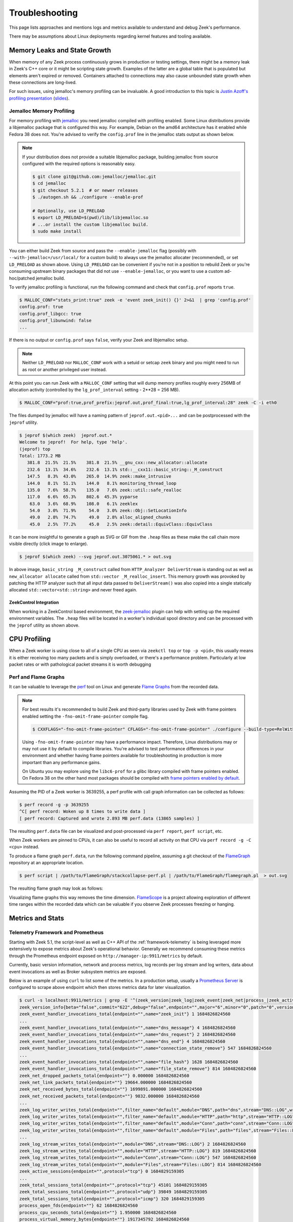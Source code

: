 .. _troubleshooting:

===============
Troubleshooting
===============

This page lists approaches and mentions logs and metrics available
to understand and debug Zeek's performance.

There may be assumptions about Linux deployments regarding kernel features
and tooling available.

Memory Leaks and State Growth
=============================

When memory of any Zeek process continuously grows in production or testing
settings, there might be a memory leak in Zeek's C++ core or it might be
scripting state growth. Examples of the latter are a global table that is
populated but elements aren't expired or removed. Containers attached to
connections may also cause unbounded state growth when these connections
are long-lived.

For such issues, using jemalloc's memory profiling can be invaluable. A good
introduction to this topic is `Justin Azoff's profiling presentation`_ (`slides`_).


Jemalloc Memory Profiling
-------------------------

For memory profiling with `jemalloc`_ you need jemalloc compiled with
profiling enabled. Some Linux distributions provide a libjemalloc package that
is configured this way. For example, Debian on the amd64 architecture
has it enabled while Fedora 38 does not. You're advised to verify the
``config.prof`` line in the jemalloc stats output as shown below.

.. note::

   If your distribution does not provide a suitable libjemalloc package,
   building jemalloc from source configured with the required options
   is reasonably easy.

   .. code-block:: console

      $ git clone git@github.com:jemalloc/jemalloc.git
      $ cd jemalloc
      $ git checkout 5.2.1  # or newer releases
      $ ./autogen.sh && ./configure --enable-prof

      # Optionally, use LD_PRELOAD
      $ export LD_PRELOAD=$(pwd)/lib/libjemalloc.so
      # ...or install the custom libjemalloc build.
      $ sudo make install

You can either build Zeek from source and pass the ``--enable-jemalloc`` flag
(possibly with ``--with-jemalloc=/usr/local/`` for a custom build) to always
use the jemalloc allocater (recommended), or set ``LD_PRELOAD`` as shown above.
Using ``LD_PRELOAD`` can be convenient if you're not
in a position to rebuild Zeek or you're consuming upstream binary packages that
did not use ``--enable-jemalloc``, or you want to use a custom ad-hoc/patched
jemalloc build.

To verify jemalloc profiling is functional, run the following command and
check that ``config.prof`` reports ``true``.

.. code-block:: console

   $ MALLOC_CONF="stats_print:true" zeek -e 'event zeek_init() {}' 2>&1  | grep 'config.prof'
   config.prof: true
   config.prof_libgcc: true
   config.prof_libunwind: false
   ...


If there is no output or ``config.prof`` says ``false``, verify your Zeek
and libjemalloc setup.

.. note::

   Neither ``LD_PRELOAD`` nor ``MALLOC_CONF`` work with a setuid or setcap
   ``zeek`` binary and you might need to run as root or another privileged
   user instead.

At this point you can run Zeek with a ``MALLOC_CONF`` setting that will dump
memory profiles roughly every 256MB of allocation activity (controlled by the
``lg_prof_interval`` setting - 2**28 = 256 MB).

.. code-block:: console

   $ MALLOC_CONF="prof:true,prof_prefix:jeprof.out,prof_final:true,lg_prof_interval:28" zeek -C -i eth0

The files dumped by jemalloc will have a naming pattern of ``jeprof.out.<pid>...``
and can be postprocessed with the ``jeprof`` utility.

.. code-block:: console

   $ jeprof $(which zeek)  jeprof.out.*
   Welcome to jeprof!  For help, type 'help'.
   (jeprof) top
   Total: 1773.2 MB
      381.8  21.5%  21.5%    381.8  21.5% __gnu_cxx::new_allocator::allocate
      232.6  13.1%  34.6%    232.6  13.1% std::__cxx11::basic_string::_M_construct
      147.5   8.3%  43.0%    265.0  14.9% zeek::make_intrusive
      144.0   8.1%  51.1%    144.0   8.1% monitoring_thread_loop
      135.0   7.6%  58.7%    135.0   7.6% zeek::util::safe_realloc
      117.0   6.6%  65.3%    802.6  45.3% yyparse
       63.0   3.6%  68.9%    108.0   6.1% zeeklex
       54.0   3.0%  71.9%     54.0   3.0% zeek::Obj::SetLocationInfo
       49.0   2.8%  74.7%     49.0   2.8% alloc_aligned_chunks
       45.0   2.5%  77.2%     45.0   2.5% zeek::detail::EquivClass::EquivClass


It can be more insightful to generate a graph as SVG or GIF from the ``.heap`` files
as these make the call chain more visible directly (click image to enlarge).

.. code-block:: console

   $ jeprof $(which zeek) --svg jeprof.out.3075061.* > out.svg

.. image:: /images/troubleshooting/http-fake-state-growth.gif
   :alt: State growth in a ``std::vector<std::string>``
   :scale: 10%

In above image, ``basic_string _M_construct`` called from ``HTTP_Analyzer DeliverStream``
is standing out as well as ``new_allocator allocate`` called from ``std::vector _M_realloc_insert``.
This memory growth was provoked by patching the HTTP analyzer such that all input
data passed to ``DeliverStream()`` was also copied into a single statically allocated
``std::vector<std::string>`` and never freed again.

ZeekControl Integration
~~~~~~~~~~~~~~~~~~~~~~~

When working in a ZeekControl based environment, the `zeek-jemalloc`_ plugin
can help with setting up the required environment variables. The ``.heap``
files will be located in a worker's individual spool directory and can be
processed with the ``jeprof`` utility as shown above.

.. _zeek-jemalloc: https://github.com/JustinAzoff/zeek-jemalloc-profiling/tree/master
.. _justin azoff's profiling presentation: https://www.youtube.com/watch?v=gWSXbqxnJfs
.. _slides: https://old.zeek.org/zeekweek2019/slides/justin-azoff-profiling.pdf
.. _jemalloc: https://jemalloc.net/


CPU Profiling
=============

When a Zeek worker is using close to all of a single CPU as seen via ``zeekctl top``
or ``top -p <pid>``, this usually means it is either receiving too many packets
and is simply overloaded, or there's a performance problem. Particularly at
low packet rates or with pathological packet streams it is worth debugging

Perf and Flame Graphs
---------------------

It can be valuable to leverage the `perf`_ tool on Linux and generate
`Flame Graphs`_ from the recorded data.

.. note::

   For best results it's recommended to build Zeek and third-party libraries
   used by Zeek with frame pointers enabled setting the ``-fno-omit-frame-pointer``
   compile flag.

   .. code-block:: console

      $ CXXFLAGS="-fno-omit-frame-pointer" CFLAGS="-fno-omit-frame-pointer" ./configure --build-type=RelWithDebugInfo ...

   Using ``-fno-omit-frame-pointer`` may have a performance impact. Therefore,
   Linux distributions may or may not use it by default to compile libraries.
   You're advised to test performance differences in your environment and whether
   having frame pointers available for troubleshooting in production is more
   important than any performance gains.

   On Ubuntu you may explore using the ``libc6-prof`` for a glibc library
   compiled with frame pointers enabled. On Fedora 38 on the other hand
   most packages should be compiled with
   `frame pointers enabled by default <https://fedoraproject.org/wiki/Changes/fno-omit-frame-pointer>`_.

Assuming the PID of a Zeek worker is 3639255, a perf profile with call graph
information can be collected as follows:

.. code-block:: console

   $ perf record -g -p 3639255
   ^C[ perf record: Woken up 8 times to write data ]
   [ perf record: Captured and wrote 2.893 MB perf.data (13865 samples) ]

The resulting ``perf.data`` file can be visualized and post-processed
via ``perf report``, ``perf script``, etc.

When Zeek workers are pinned to CPUs, it can also be useful to record all
activity on that CPU via ``perf record -g -C <cpu>`` instead.

To produce a flame graph ``perf.data``, run the following command pipeline,
assuming a git checkout of the `FlameGraph`_ repository at an appropriate
location.

.. code-block:: console

   $ perf script | /path/to/FlameGraph/stackcollapse-perf.pl | /path/to/FlameGraph/flamegraph.pl  > out.svg

The resulting flame graph may look as follows:

.. image:: /images/troubleshooting/flamegraph.png
   :alt: Example flame graph.
   :scale: 25%

Visualizing flame graphs this way removes the time dimension. `FlameScope`_ is
a project allowing exploration of different time ranges within the recorded data
which can be valuable if you observe Zeek processes freezing or hanging.

.. _perf: https://perf.wiki.kernel.org/index.php/Main_Page
.. _Flame Graphs: https://www.brendangregg.com/flamegraphs.html
.. _FlameGraph: https://github.com/brendangregg/FlameGraph
.. _FlameScope: https://github.com/Netflix/flamescope
.. _Fedora -fno-omit-framepointers: https://fedoraproject.org/wiki/Changes/fno-omit-frame-pointer


Metrics and Stats
=================

Telemetry Framework and Prometheus
----------------------------------

Starting with Zeek 5.1, the script-level as well as C++ API of the :ref:`framework-telemetry`
is being leveraged more extensively to expose metrics about Zeek's operational behavior.
Generally we recommend consuming these metrics through the Prometheus endpoint
exposed on ``http://manager-ip:9911/metrics`` by default.

Currently, basic version information, network and process metrics, log records per
log stream and log writers, data about event invocations as well as Broker
subsystem metrics are exposed.

Below is an example of using ``curl`` to list some of the metrics. In a production
setup, usually a `Prometheus Server`_ is configured to scrape above endpoint
which then stores metrics data for later visualization.

.. code-block:: console

   $ curl -s localhost:9911/metrics | grep -E '^(zeek_version|zeek_log|zeek_event|zeek_net|process_|zeek_active_sessions|zeek_total_sessions)'
   zeek_version_info{beta="false",commit="622",debug="false",endpoint="",major="6",minor="0",patch="0",version_number="60000",version_string="6.0.0-dev.622"} 1.000000 1684826824560
   zeek_event_handler_invocations_total{endpoint="",name="zeek_init"} 1 1684826824560
   ...
   zeek_event_handler_invocations_total{endpoint="",name="dns_message"} 4 1684826824560
   zeek_event_handler_invocations_total{endpoint="",name="dns_request"} 2 1684826824560
   zeek_event_handler_invocations_total{endpoint="",name="dns_end"} 4 1684826824560
   zeek_event_handler_invocations_total{endpoint="",name="connection_state_remove"} 547 1684826824560
   ...
   zeek_event_handler_invocations_total{endpoint="",name="file_hash"} 1628 1684826824560
   zeek_event_handler_invocations_total{endpoint="",name="file_state_remove"} 814 1684826824560
   zeek_net_dropped_packets_total{endpoint=""} 0.000000 1684826824560
   zeek_net_link_packets_total{endpoint=""} 19664.000000 1684826824560
   zeek_net_received_bytes_total{endpoint=""} 1699891.000000 1684826824560
   zeek_net_received_packets_total{endpoint=""} 9832.000000 1684826824560
   ...
   zeek_log_writer_writes_total{endpoint="",filter_name="default",module="DNS",path="dns",stream="DNS::LOG",writer="Log::WRITER_ASCII"} 2 1684826824560
   zeek_log_writer_writes_total{endpoint="",filter_name="default",module="HTTP",path="http",stream="HTTP::LOG",writer="Log::WRITER_ASCII"} 819 1684826824560
   zeek_log_writer_writes_total{endpoint="",filter_name="default",module="Conn",path="conn",stream="Conn::LOG",writer="Log::WRITER_ASCII"} 547 1684826824560
   zeek_log_writer_writes_total{endpoint="",filter_name="default",module="Files",path="files",stream="Files::LOG",writer="Log::WRITER_ASCII"} 814 1684826824560
   ...
   zeek_log_stream_writes_total{endpoint="",module="DNS",stream="DNS::LOG"} 2 1684826824560
   zeek_log_stream_writes_total{endpoint="",module="HTTP",stream="HTTP::LOG"} 819 1684826824560
   zeek_log_stream_writes_total{endpoint="",module="Conn",stream="Conn::LOG"} 547 1684826824560
   zeek_log_stream_writes_total{endpoint="",module="Files",stream="Files::LOG"} 814 1684826824560
   zeek_active_sessions{endpoint="",protocol="tcp"} 0 1684829159305
   ...
   zeek_total_sessions_total{endpoint="",protocol="tcp"} 45101 1684829159305
   zeek_total_sessions_total{endpoint="",protocol="udp"} 39849 1684829159305
   zeek_total_sessions_total{endpoint="",protocol="icmp"} 320 1684829159305
   process_open_fds{endpoint=""} 62 1684826824560
   process_cpu_seconds_total{endpoint=""} 1.950000 1684826824560
   process_virtual_memory_bytes{endpoint=""} 1917345792 1684826824560
   process_resident_memory_bytes{endpoint=""} 268935168 1684826824560


If you prefer to consume metrics via logs, the :file:`telemetry.log`
(:zeek:see:`Telemetry::Info`) may work. Its
format is a bit unusual, however. See the :ref:`framework-telemetry`'s
documentation for more details about the log and how to add further metrics
from your own Zeek scripts.

.. _Prometheus server: https://prometheus.io/


:file:`stats.log`
-----------------

The :file:`stats.log` is enabled when loading the :doc:`/scripts/policy/misc/stats.zeek` script.
This is the default with the stock :file:`local.zeek` included with Zeek. This
log provides stats about Zeek's operational behavior in a structured log format.

See the :zeek:see:`Stats::Info` record documentation for a description of
the individual fields.

The default reporting interval is 5 minutes. It can make sense to reduce
this interval for testing or during troubleshooting via
``redef Stats::report_interval=30sec``. Stats collection may have a
non-negligible impact on performance and running, for example,
every second may be detrimental.

For historic reasons, this log contains delta values for ``pkts_proc``,
``bytes_recv``, ``events_proc``, ``tcp_conns``, etc. This can make it
difficult to use the values as-is in metrics systems that expect counter
metrics to continuously grow and compute rates or delta values on the fly.

.. note::

   If you're creating your own custom metrics or stats-like log, consider
   using absolute values for counter metrics. Relative values can
   always be derived from two absolute values. The inverse is not true.
   Popular metrics systems usually assume absolute counter values, too.

Following an example of a :file:`stats.log` entry:

.. code-block:: console

   $ zeek -C -i eth0 local Stats::report_interval=30sec LogAscii::use_json=T
   $ jq < stats.log
   ...
   {
       "ts": 1684828680.616951,
       "peer": "zeek",
       "mem": 344,
       "pkts_proc": 300000,
       "bytes_recv": 78092228,
       "pkts_dropped": 0,
       "pkts_link": 299609,
       "pkt_lag": 0.003422975540161133,
       "events_proc": 448422,
       "events_queued": 448422,
       "active_tcp_conns": 2279,
       "active_udp_conns": 2809,
       "active_icmp_conns": 96,
       "tcp_conns": 6747,
       "udp_conns": 5954,
       "icmp_conns": 48,
       "timers": 67510,
       "active_timers": 35086,
       "files": 8165,
       "active_files": 0,
       "dns_requests": 218,
       "active_dns_requests": 2,
       "reassem_tcp_size": 7816,
       "reassem_file_size": 0,
       "reassem_frag_size": 0,
       "reassem_unknown_size": 0
   }

:file:`prof.log`
----------------

The :file:`prof.log` provides aggregated information about Zeek's runtime status
in a fairly non-structured text format.
Likely future metrics will be added through the Telemetry framework mentioned
above, but as of now it does contain information about queue sizes within
the threading subsystem and other details that are not yet exposed otherwise.

To enable :file:`prof.log`, load the :doc:`/scripts/policy/misc/profiling.zeek` script
in :file:`local.zeek` or start Zeek with ``misc/profiling`` on the command-line:

.. code-block:: console

   $ zeek -C -i eth0 misc/profiling

The following provides an example of :file:`prof.log` content:

.. code-block:: console

   $ cat prof.log
   1684828232.344252 Comm: peers=0 stores=1 pending_queries=0 events_in=0 events_out=0 logs_in=0 logs_out=0 ids_in=0 ids_out=0 1684828262.344351 ------------------------
   1684828262.344351 Memory: total=406480K total_adj=149536K malloced: 0K
   1684828262.344351 Run-time: user+sys=53.2 user=44.6 sys=8.6 real=631.1
   1684828262.344351 Conns: total=84712 current=6759/6759
   1684828262.344351 Conns: tcp=3847/3860 udp=2815/2883 icmp=97/98
   1684828262.344351 TCP-States:        Inact.  Syn.    SA      Part.   Est.    Fin.    Rst.
   1684828262.344351 TCP-States:Inact.                                                          
   1684828262.344351 TCP-States:Syn.    76                                              36      
   1684828262.344351 TCP-States:SA                                                              
   1684828262.344351 TCP-States:Part.                                                           
   1684828262.344351 TCP-States:Est.                                    652     2214    36      
   1684828262.344351 TCP-States:Fin.                                            753             
   1684828262.344351 TCP-States:Rst.                                    16      64              
   1684828262.344351 Connections expired due to inactivity: 2426
   1684828262.344351 Timers: current=47708 max=47896 lag=0.00s
   1684828262.344351 DNS_Mgr: requests=1596 succesful=1596 failed=0 pending=0 cached_hosts=0 cached_addrs=1207
   1684828262.344351 Triggers: total=4900 pending=0
   1684828262.344351         ConnectionDeleteTimer = 905
   1684828262.344351         ConnectionInactivityTimer = 6759
   1684828262.344351         DNSExpireTimer = 1840
   1684828262.344351         FileAnalysisInactivityTimer = 32836
   1684828262.344351         ScheduleTimer = 11
   1684828262.344351         TableValTimer = 34
   1684828262.344351         TCPConnectionAttemptTimer = 166
   1684828262.344351         TCPConnectionExpireTimer = 5156
   1684828262.344351         ThreadHeartbeat = 1
   1684828262.344351 Threads: current=21
   1684828262.344351   dns/Log::WRITER_ASCII     in=586 out=258 pending=0/0 (#queue r/w: in=586/586 out=258/258)
   1684828262.344351   known_hosts/Log::WRITER_ASCII in=475 out=258 pending=0/0 (#queue r/w: in=475/475 out=258/258)
   1684828262.344351   software/Log::WRITER_ASCII in=478 out=258 pending=0/0 (#queue r/w: in=478/478 out=258/258)
   ...
   1684828262.344351   files/Log::WRITER_ASCII   in=483 out=258 pending=0/0 (#queue r/w: in=483/483 out=258/258)
   1684828262.344351   http/Log::WRITER_ASCII    in=483 out=258 pending=0/0 (#queue r/w: in=483/483 out=258/258)
   1684828262.344351   weird/Log::WRITER_ASCII   in=260 out=257 pending=0/0 (#queue r/w: in=260/260 out=257/257)
   1684828262.344351   conn/Log::WRITER_ASCII    in=486 out=257 pending=0/0 (#queue r/w: in=486/486 out=257/257)
